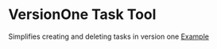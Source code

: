 * VersionOne Task Tool
  Simplifies creating and deleting tasks in version one
  [[file:img/eg.gif][Example]] 

